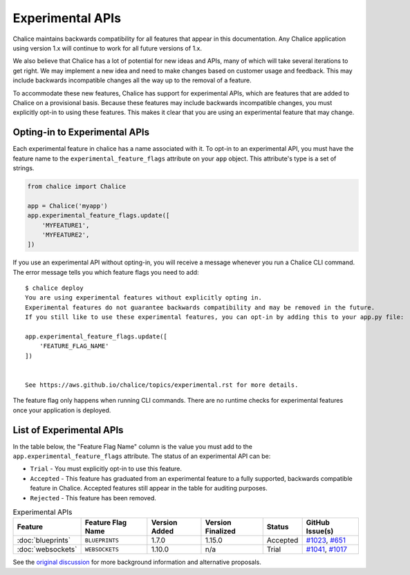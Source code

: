 Experimental APIs
=================

Chalice maintains backwards compatibility for all features that appear in this
documentation.  Any Chalice application using version 1.x will continue to work
for all future versions of 1.x.

We also believe that Chalice has a lot of potential for new ideas and APIs,
many of which will take several iterations to get right.  We may implement a
new idea and need to make changes based on customer usage and feedback.  This
may include backwards incompatible changes all the way up to the removal of
a feature.

To accommodate these new features, Chalice has support for experimental APIs,
which are features that are added to Chalice on a provisional basis.  Because
these features may include backwards incompatible changes, you must explicitly
opt-in to using these features.  This makes it clear that you are using an
experimental feature that may change.

Opting-in to Experimental APIs
------------------------------

Each experimental feature in chalice has a name associated with it.  To opt-in
to an experimental API, you must have the feature name to the
``experimental_feature_flags`` attribute on your ``app`` object.
This attribute's type is a set of strings.

.. code-block:: python

    from chalice import Chalice

    app = Chalice('myapp')
    app.experimental_feature_flags.update([
        'MYFEATURE1',
        'MYFEATURE2',
    ])


If you use an experimental API without opting-in, you will receive
a message whenever you run a Chalice CLI command.  The error message
tells you which feature flags you need to add::

    $ chalice deploy
    You are using experimental features without explicitly opting in.
    Experimental features do not guarantee backwards compatibility and may be removed in the future.
    If you still like to use these experimental features, you can opt-in by adding this to your app.py file:

    app.experimental_feature_flags.update([
        'FEATURE_FLAG_NAME'
    ])


    See https://aws.github.io/chalice/topics/experimental.rst for more details.

The feature flag only happens when running CLI commands.  There are no runtime
checks for experimental features once your application is deployed.


List of Experimental APIs
-------------------------

In the table below, the "Feature Flag Name" column is the value you
must add to the ``app.experimental_feature_flags`` attribute.
The status of an experimental API can be:

* ``Trial`` - You must explicitly opt-in to use this feature.
* ``Accepted`` - This feature has graduated from an experimental
  feature to a fully supported, backwards compatible feature in Chalice.
  Accepted features still appear in the table for auditing purposes.
* ``Rejected`` - This feature has been removed.


.. list-table:: Experimental APIs
  :header-rows: 1

  * - Feature
    - Feature Flag Name
    - Version Added
    - Version Finalized
    - Status
    - GitHub Issue(s)
  * - :doc:`blueprints`
    - ``BLUEPRINTS``
    - 1.7.0
    - 1.15.0
    - Accepted
    - `#1023 <https://github.com/aws/chalice/pull/1023>`__,
      `#651 <https://github.com/aws/chalice/pull/651>`__
  * - :doc:`websockets`
    - ``WEBSOCKETS``
    - 1.10.0
    - n/a
    - Trial
    - `#1041 <https://github.com/aws/chalice/pull/1041>`__,
      `#1017 <https://github.com/aws/chalice/issues/1017>`__


See the `original discussion <https://github.com/aws/chalice/issues/1019>`__
for more background information and alternative proposals.
